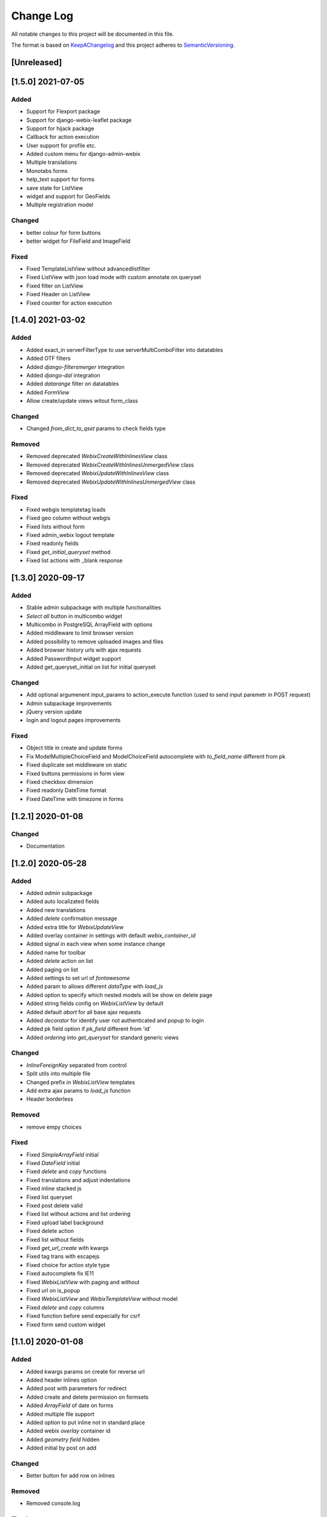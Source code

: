 .. :changelog:

.. _KeepAChangelog: http://keepachangelog.com/
.. _SemanticVersioning: http://semver.org/

Change Log
----------

All notable changes to this project will be documented in this file.

The format is based on KeepAChangelog_ and this project adheres to SemanticVersioning_.

[Unreleased]
++++++++++++

[1.5.0] 2021-07-05
++++++++++++++++++

Added
~~~~~
* Support for Flexport package
* Support for django-webix-leaflet package
* Support for hijack package
* Callback for action execution
* User support for profile etc.
* Added custom menu for django-admin-webix
* Multiple translations
* Monotabs forms
* help_text support for forms
* save state for ListView
* widget and support for GeoFields
* Multiple registration model

Changed
~~~~~~~
* better colour for form buttons
* better widget for FileField and ImageField

Fixed
~~~~~
* Fixed TemplateListView without advancedlistfilter
* Fixed ListView with json load mode with custom annotate on queryset
* Fixed filter on ListView
* Fixed Header on ListView
* Fixed counter for action execution


[1.4.0] 2021-03-02
++++++++++++++++++

Added
~~~~~
* Added exact_in serverFilterType to use serverMultiComboFilter into datatables
* Added OTF filters
* Added `django-filtersmerger` integration
* Added `django-dal` integration
* Added `datarange` filter on datatables
* Added `FormView`
* Allow create/update views witout form_class

Changed
~~~~~~~
* Changed `from_dict_to_qset` params to check fields type

Removed
~~~~~~~
* Removed deprecated `WebixCreateWithInlinesView` class
* Removed deprecated `WebixCreateWithInlinesUnmergedView` class
* Removed deprecated `WebixUpdateWithInlinesView` class
* Removed deprecated `WebixUpdateWithInlinesUnmergedView` class

Fixed
~~~~~
* Fixed webgis templatetag loads
* Fixed geo column without webgis
* Fixed lists without form
* Fixed admin_webix logout template
* Fixed readonly fields
* Fixed `get_initial_queryset` method
* Fixed list actions with _blank response


[1.3.0] 2020-09-17
++++++++++++++++++

Added
~~~~~
* Stable admin subpackage with multiple functionalities
* `Select all` button in multicombo widget
* Multicombo in PostgreSQL ArrayField with options
* Added middleware to limit browser version
* Added possibility to remove uploaded images and files
* Added browser history urls with ajax requests
* Added PasswordInput widget support
* Added get_queryset_initial on list for initial queryset

Changed
~~~~~~~
* Add optional argumenent input_params to action_execute function (used to send input paremetr in POST request)
* Admin subpackage improvements
* jQuery version update
* login and logout pages improvements

Fixed
~~~~~
* Object title in create and update forms
* Fix ModelMultipleChoiceField and ModelChoiceField autocomplete with `to_field_name` different from pk
* Fixed duplicate set middleware on static
* Fixed buttons permissions in form view
* Fixed checkbox dimension
* Fixed readonly DateTime format
* Fixed DateTime with timezone in forms


[1.2.1] 2020-01-08
++++++++++++++++++

Changed
~~~~~~~
* Documentation


[1.2.0] 2020-05-28
++++++++++++++++++

Added
~~~~~
* Added `admin` subpackage
* Added auto localizated fields
* Added new translations
* Added `delete` confirmation message
* Added extra title for `WebixUpdateView`
* Added overlay container in settings with default `webix_container_id`
* Added signal in each view when some instance change
* Added name for toolbar
* Added `delete` action on list
* Added paging on list
* Added settings to set url of `fontawesome`
* Added param to allows different `dataType` with `load_js`
* Added option to specify which nested models will be show on delete page
* Added string fields config on `WebixListView` by default
* Added default `abort` for all base ajax requests
* Added `decorator` for identify user not authenticated and popup to login
* Added pk field option if `pk_field` different from 'id'
* Added `ordering` into `get_queryset` for standard generic views

Changed
~~~~~~~
* `InlineForeignKey` separated from control
* Split utils into multiple file
* Changed prefix in `WebixListView` templates
* Add extra ajax params to `load_js` function
* Header borderless

Removed
~~~~~~~
* remove empy choices

Fixed
~~~~~
* Fixed `SimpleArrayField` initial
* Fixed `DateField` initial
* Fixed `delete` and `copy` functions
* Fixed translations and adjust indentations
* Fixed inline stacked js
* Fixed list queryset
* Fixed post delete valid
* Fixed list without actions and list ordering
* Fixed upload label background
* Fixed delete action
* Fixed list without fields
* Fixed `get_url_create` with kwargs
* Fixed tag trans with escapejs
* Fixed choice for action style type
* Fixed autocomplete fix IE11
* Fixed `WebixListView` with paging and without
* Fixed url on is_popup
* Fixed `WebixListView` and `WebixTemplateView` without model
* Fixed `delete` and `copy` columns
* Fixed function before send expecially for csrf
* Fixed form send custom widget


[1.1.0] 2020-01-08
++++++++++++++++++

Added
~~~~~
* Added kwargs params on create for reverse url
* Added header inlines option
* Added post with parameters for redirect
* Added create and delete permission on formsets
* Added `ArrayField` of date on forms
* Added multiple file support
* Added option to put inline not in standard place
* Added webix `overlay` container id
* Added `geometry field` hidden
* Added initial by post on add

Changed
~~~~~~~
* Better button for add row on inlines

Removed
~~~~~~~
* Removed console.log

Fixed
~~~~~
* Fixed toolbar extra params
* Fixed template toolbar nav
* Fixed create/update template style
* Fixed stacked inline without rows
* Fixed delete button
* Fixed inline id
* Fixed readonly and autocomplete for inlines
* Fixed autocomplete fields
* Fixed default function post save form before inlines
* Fixed post form save before save inlines on update
* Fixed overlay only if exists
* Fixed `BaseWebixModelForm` with Django <= 2.0
* Fixed `FileField`
* Fixed import geos
* Fixed `InlineForeignKeyField`
* Fixed file input
* Fixed toolbar navigation escapejs


[1.0.0] 2019-10-07
++++++++++++++++++

Added
~~~~~
* Added translations
* `WebixUrlMixin` parent class of all django-webix views
* Set `permissions` into django-webix views to use django permissions (default True: use django permissions)
* Set `logs` into django-webix views to use django log entries
* `style` variable in `WebixCreateView` `WebixUpdateView` with possible values: `merged` and `unmerged`
* Added all permission types in context of all django-webix views
* Added urls in context of all django-webix views
* Added `model` and `model_name` in context of all django-webix views
* Added `CreateUpdateMixin`
* Added hedermenu, generic title, excel datatable webix export
* Added `TemplateListView` class view
* Added inline_id into inline forms and hook for custom js function for each inline
* Added true to checkbox boolean field
* Added disabled list actions
* Added `django_type_field` to identify original formfield
* Added model unique together validation into generic views

Changed
~~~~~~~
* `get_model_name`, `get_url_list`, `get_url_create`, `get_url_update`, `get_url_delete` moved to `WebixUrlMixin` as methods
* Changed permissions check in templates
* Separated generic views
* Improve copy list function

Removed
~~~~~~~
* Removed `get_model_name` from `GenericModelWebix`
* Removed `get_url_list` from `GenericModelWebix`
* Removed `get_url_create` from `GenericModelWebix`
* Removed `get_url_update` from `GenericModelWebix`
* Removed `get_url_delete` from `GenericModelWebix`

Fixed
~~~~~
* Check if `django.contrib.admin` is installed before add log entry
* Tests postgres database name
* Init `WebixModelForm` and `BaseWebixMixin` fix
* Forms `clean` method fix
* Fixed delete get_failure_delete_related_objects method
* Fixed initial values for inlines
* Fixed `JSONField`

Deprecated
~~~~~~~~~~
* `GenericModelWebix` will be removed in a future release
* `WebixCreateWithInlinesView` has been renamed to `WebixCreateView`
* `WebixCreateWithInlinesUnmergedView` has been renamed to `WebixCreateView`
* `WebixUpdateWithInlinesView` has been renamed to `WebixUpdateView`
* `WebixUpdateWithInlinesUnmergedView` has been renamed to `WebixUpdateView`


[0.2.2] - 2019-08-06
++++++++++++++++++++

Added
~~~~~
* Tree of nested object before delete an instance
* Prevent to delete an instance if has at least one nested object

Changed
~~~~~~~
* Django-extra-view updates
* `get_model_name` change separator between app_label and model_name from `_` to `.`

Fixed
~~~~~
* Add new line in inline forms with filefield


[0.2.1] - 2019-08-05
++++++++++++++++++++

Added
~~~~~
* Compatibility with Django 2.2

Changed
~~~~~~~
* Renamed templatetag `utils_getattr` to `django_webix_utils`

Fixed
~~~~~
* FileField download button
* FileField autoWidth
* Create new inline from empty form


[0.2.0] - 2019-02-26
++++++++++++++++++++

Added
~~~~~
* Compatibility with Webix 6
* Added RadioSelect widget
* Added empty choice in select widget
* Form fields type checked with isinstance method

Changed
~~~~~~~
* Changed static path


[0.1.5] - 2018-10-11
++++++++++++++++++++

Added
~~~~~
* JSONField postgresql support

Fixed
~~~~~
* Fix empty form fields initial values on clean validation error


[0.1.4] - 2018-10-02
++++++++++++++++++++

Fixed
~~~~~
* Fix delete button click ajax data


[0.1.3] - 2018-10-01
++++++++++++++++++++

Changed
~~~~~~~
* Hide tabbar without inlines

Fixed
~~~~~
* Fix readonly dates


[0.1.2] - 2018-10-01
++++++++++++++++++++

Changed
~~~~~~~
* Static files updates and include fixes


[0.1.1] - 2018-09-26
++++++++++++++++++++

Fixed
~~~~~
* Serializer encoder fix


[0.1] - 2018-09-26
++++++++++++++++++

Added
~~~~~
* First release on PyPI.
